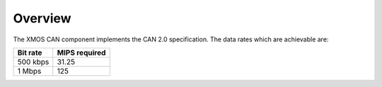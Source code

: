 Overview
========

The XMOS CAN component implements the CAN 2.0 specification. The data rates
which are achievable are:

+-------------+------------------+
| Bit rate    | MIPS required    |
+=============+==================+
| 500 kbps    | 31.25            |
+-------------+------------------+
| 1 Mbps      | 125              |
+-------------+------------------+





